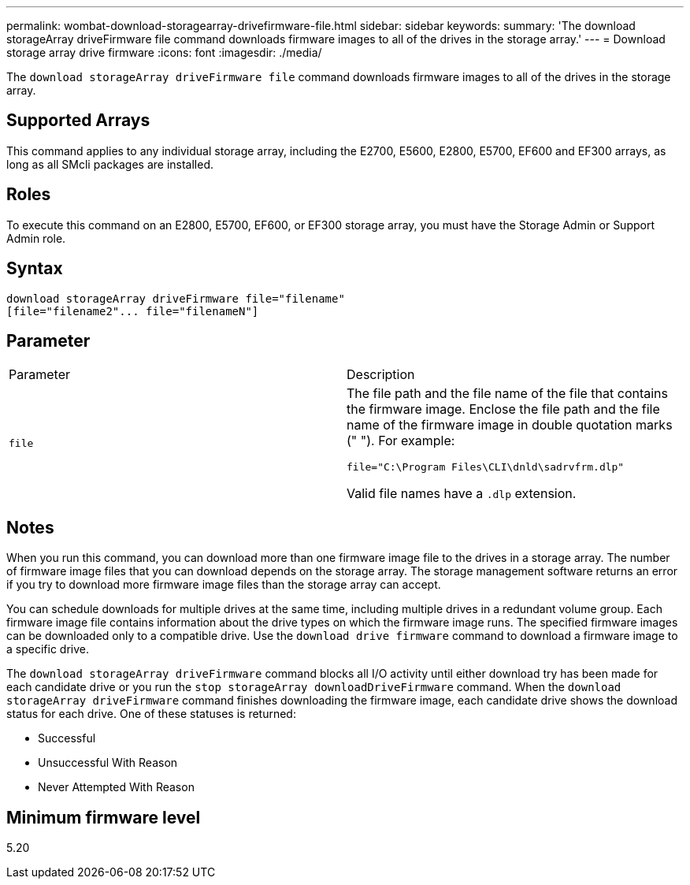 ---
permalink: wombat-download-storagearray-drivefirmware-file.html
sidebar: sidebar
keywords: 
summary: 'The download storageArray driveFirmware file command downloads firmware images to all of the drives in the storage array.'
---
= Download storage array drive firmware
:icons: font
:imagesdir: ./media/

[.lead]
The `download storageArray driveFirmware file` command downloads firmware images to all of the drives in the storage array.

== Supported Arrays

This command applies to any individual storage array, including the E2700, E5600, E2800, E5700, EF600 and EF300 arrays, as long as all SMcli packages are installed.

== Roles

To execute this command on an E2800, E5700, EF600, or EF300 storage array, you must have the Storage Admin or Support Admin role.

== Syntax

----
download storageArray driveFirmware file="filename"
[file="filename2"... file="filenameN"]
----

== Parameter

|===
| Parameter| Description
a|
`file`
a|
The file path and the file name of the file that contains the firmware image. Enclose the file path and the file name of the firmware image in double quotation marks (" "). For example:

`file="C:\Program Files\CLI\dnld\sadrvfrm.dlp"`

Valid file names have a `.dlp`  extension.

|===

== Notes

When you run this command, you can download more than one firmware image file to the drives in a storage array. The number of firmware image files that you can download depends on the storage array. The storage management software returns an error if you try to download more firmware image files than the storage array can accept.

You can schedule downloads for multiple drives at the same time, including multiple drives in a redundant volume group. Each firmware image file contains information about the drive types on which the firmware image runs. The specified firmware images can be downloaded only to a compatible drive. Use the `download drive firmware` command to download a firmware image to a specific drive.

The `download storageArray driveFirmware` command blocks all I/O activity until either download try has been made for each candidate drive or you run the `stop storageArray downloadDriveFirmware` command. When the `download storageArray driveFirmware` command finishes downloading the firmware image, each candidate drive shows the download status for each drive. One of these statuses is returned:

* Successful
* Unsuccessful With Reason
* Never Attempted With Reason

== Minimum firmware level

5.20
